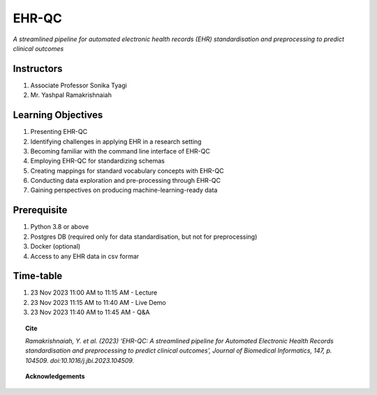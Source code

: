 EHR-QC
======

*A streamlined pipeline for automated electronic health records (EHR) standardisation and preprocessing to predict clinical outcomes*

Instructors
-----------

#. Associate Professor Sonika Tyagi
#. Mr. Yashpal Ramakrishnaiah

Learning Objectives
-------------------

1. Presenting EHR-QC
2. Identifying challenges in applying EHR in a research setting
3. Becoming familiar with the command line interface of EHR-QC
4. Employing EHR-QC for standardizing schemas
5. Creating mappings for standard vocabulary concepts with EHR-QC
6. Conducting data exploration and pre-processing through EHR-QC
7. Gaining perspectives on producing machine-learning-ready data

Prerequisite
------------

1. Python 3.8 or above
2. Postgres DB (required only for data standardisation, but not for preprocessing)
3. Docker (optional)
4. Access to any EHR data in csv formar

Time-table
----------

1. 23 Nov 2023 11:00 AM to 11:15 AM - Lecture
2. 23 Nov 2023 11:15 AM to 11:40 AM - Live Demo
3. 23 Nov 2023 11:40 AM to 11:45 AM - Q&A

.. topic:: Cite

   *Ramakrishnaiah, Y. et al. (2023) ‘EHR-QC: A streamlined pipeline for Automated Electronic Health Records standardisation and preprocessing to predict clinical outcomes’, Journal of Biomedical Informatics, 147, p. 104509. doi:10.1016/j.jbi.2023.104509.*

.. topic:: Acknowledgements

   .. image:: images/monash.png
      :width: 20 %

   .. image:: images/alfred.png
      :width: 20 %

   .. image:: images/superbugai.png
      :width: 20 %

